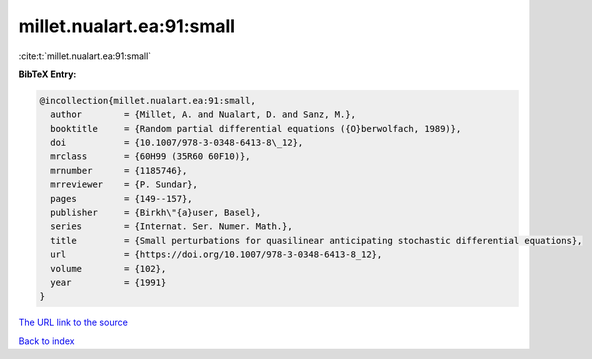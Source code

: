 millet.nualart.ea:91:small
==========================

:cite:t:`millet.nualart.ea:91:small`

**BibTeX Entry:**

.. code-block:: bibtex

   @incollection{millet.nualart.ea:91:small,
     author        = {Millet, A. and Nualart, D. and Sanz, M.},
     booktitle     = {Random partial differential equations ({O}berwolfach, 1989)},
     doi           = {10.1007/978-3-0348-6413-8\_12},
     mrclass       = {60H99 (35R60 60F10)},
     mrnumber      = {1185746},
     mrreviewer    = {P. Sundar},
     pages         = {149--157},
     publisher     = {Birkh\"{a}user, Basel},
     series        = {Internat. Ser. Numer. Math.},
     title         = {Small perturbations for quasilinear anticipating stochastic differential equations},
     url           = {https://doi.org/10.1007/978-3-0348-6413-8_12},
     volume        = {102},
     year          = {1991}
   }

`The URL link to the source <https://doi.org/10.1007/978-3-0348-6413-8_12>`__


`Back to index <../By-Cite-Keys.html>`__
